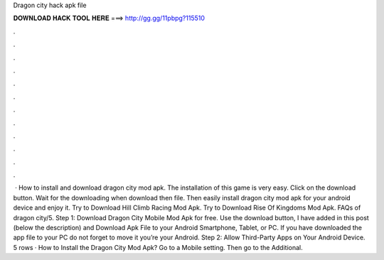 Dragon city hack apk file

𝐃𝐎𝐖𝐍𝐋𝐎𝐀𝐃 𝐇𝐀𝐂𝐊 𝐓𝐎𝐎𝐋 𝐇𝐄𝐑𝐄 ===> http://gg.gg/11pbpg?115510

.

.

.

.

.

.

.

.

.

.

.

.

 · How to install and download dragon city mod apk. The installation of this game is very easy. Click on the download button. Wait for the downloading when download then file. Then easily install dragon city mod apk for your android device and enjoy it. Try to Download Hill Climb Racing Mod Apk. Try to Download Rise Of Kingdoms Mod Apk. FAQs of dragon city/5. Step 1: Download Dragon City Mobile Mod Apk for free. Use the download button, I have added in this post (below the description) and Download Apk File to your Android Smartphone, Tablet, or PC. If you have downloaded the app file to your PC do not forget to move it you’re your Android. Step 2: Allow Third-Party Apps on Your Android Device. 5 rows · How to Install the Dragon City Mod Apk? Go to a Mobile setting. Then go to the Additional.